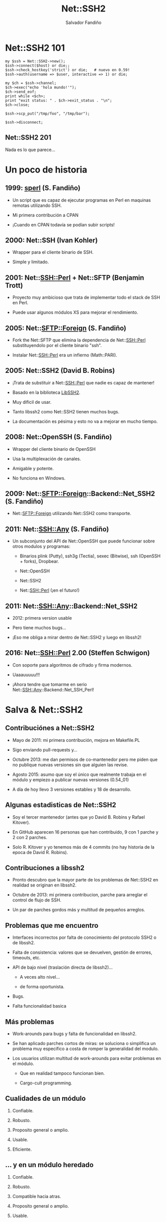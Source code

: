 #+Title: Net::SSH2

#+Author: Salvador Fandiño
#+Email: sfandino@yahoo.com

#+OPTIONS: toc:nil
#+OPTIONS: num:nil
#+OPTIONS: :nil
#+OPTIONS: ^:{}

#+REVEAL_THEME: black


* Net::SSH2 101

#+begin_src cperl
  my $ssh = Net::SSH2->new();
  $ssh->connect($host) or die;;
  $ssh->check_hostkey('strict') or die;   # nuevo en 0.59!
  $ssh->auth(username => $user, interactive => 1) or die;

  my $ch = $ssh->channel;
  $ch->exec("echo 'hola mundo!'");
  $ch->send_eof;
  print while <$ch>;
  print "exit status: " . $ch->exit_status . "\n";
  $ch->close;

  $ssh->scp_put("/tmp/foo", "/tmp/bar");

  $ssh->disconnect;
#+end_src

** Net::SSH2 201

   Nada es lo que parece...

* Un poco de historia

** 1999: [[ftp://ftp.cpan.org/pub/CPAN/authors/id/S/SA/SALVA/sperl-1.00][sperl]] (S. Fandiño)

   - Un script que es capaz de ejecutar programas en Perl en maquinas
     remotas utilizando SSH.

   - Mi primera contribución a CPAN

   - ¡Cuando en CPAN todavía se podían subir scripts!

** 2000: Net::SSH (Ivan Kohler)

   - Wrapper para el cliente binario de SSH.

   - Simple y limitado.

** 2001: Net::SSH::Perl + Net::SFTP (Benjamin Trott)

   - Proyecto muy ambicioso que trata de implementar todo el stack de
     SSH en Perl.

   - Puede usar algunos módulos XS para mejorar el rendimiento.

** 2005: Net::SFTP::Foreign (S. Fandiño)

   - Fork the Net::SFTP que elimina la dependencia de Net::SSH::Perl
     substituyendolo por el cliente binario "ssh".

   - Instalar Net::SSH::Perl era un infierno (Math::PARI).

** 2005: Net::SSH2 (David B. Robins)

   - ¡Trata de substituir a Net::SSH::Perl que nadie es capaz de mantener!

   - Basado en la biblioteca [[https://libssh2.org/][LibSSH2]].

   - Muy dificil de usar.

   - Tanto libssh2 como Net::SSH2 tienen muchos bugs.

   - La documentación es pésima y esto no va a mejorar en mucho tiempo.

** 2008: Net::OpenSSH (S. Fandiño)

   - Wrapper del cliente binario de OpenSSH

   - Usa la multiplexación de canales.

   - Amigable y potente.

   - No funciona en Windows.

** 2009: Net::SFTP::Foreign::Backend::Net_SSH2 (S. Fandiño)

   - Net::SFTP::Foreign utilizando Net::SSH2 como transporte.

** 2011: Net::SSH::Any (S. Fandiño)

   - Un subconjunto del API de Net::OpenSSH que puede funcionar sobre otros modulos y programas:

     - Binarios plink (Putty), ssh3g (Tectia), sexec (Bitwise), ssh (OpenSSH + forks), Dropbear.

     - Net::OpenSSH

     - Net::SSH2

     - Net::SSH::Perl (¡en el futuro!)


** 2011: Net::SSH::Any::Backend::Net_SSH2

   - 2012: primera version usable

   - Pero tiene muchos bugs...

   - ¡Eso me obliga a mirar dentro de Net::SSH2 y luego en libssh2!


** 2016: Net::SSH::Perl 2.00 (Steffen Schwigon)

   - Con soporte para algoritmos de cifrado y firma modernos.

   - Uaaauuuuu!!!

   - ¡Ahora tendre que tomarme en serio Net::SSH::Any::Backend::Net_SSH_Perl!

* Salva & Net::SSH2



** Contribuciónes a Net::SSH2

   - Mayo de 2011: mi primera contribución, mejora en Makefile.PL

   - Sigo enviando pull-requests y...

   - Octubre 2013: me dan permisos de co-mantenedor pero me piden que
     no publique nuevas versiones sin que alguien las revise.

   - Agosto 2015: asumo que soy el único que realmente trabaja en el
     módulo y empiezo a publicar nuevas versiones (0.54_01)

   - A día de hoy llevo 3 versiones estables y 18 de desarrollo.

** Algunas estadisticas de Net::SSH2

   - Soy el tercer mantenedor (antes que yo David B. Robins y Rafael
     Kitover).

   - En GitHub aparecen 16 personas que han contribuido, 9 con 1
     parche y 2 con 2 parches.

   - Solo R. Kitover y yo tenemos más de 4 commits (no hay historia de
     la epoca de David R. Robins).

** Contribuciones a libssh2

   - Pronto descubro que la mayor parte de los problemas de
     Net::SSH2 en realidad se originan en libssh2.

   - Octubre de 2013: mi primera contribucion, parche para arreglar el
     control de flujo de SSH.

   - Un par de parches gordos más y multitud de pequeños arreglos.

** Problemas que me encuentro

   - Interfaces incorrectos por falta de conocimiento del
     protocolo SSH2 o de libssh2.

   - Falta de consistencia: valores que se devuelven, gestión de
     errores, timeouts, etc.

   - API de bajo nivel (traslación directa de libssh2)...

     - A veces alto nivel...

     - de forma oportunista.

   - Bugs.

   - Falta funcionalidad basica

** Más problemas

   - Work-arounds para bugs y falta de funcionalidad en libssh2.

   - Se han aplicado parches cortos de miras: se soluciona o
     simplifica un problema muy especifico a costa de romper la
     generalidad del modulo.

   - Los usuarios utilizan multitud de work-arounds para evitar
     problemas en el módulo.

     - Que en realidad tampoco funcionan bien.

     - Cargo-cult programming.

** Cualidades de un módulo

  1. Confiable.

  2. Robusto.

  3. Proposito general o amplio.

  4. Usable.

  5. Eficiente.

     
** ... y en un módulo heredado

  1. Confiable.

  2. Robusto.

  3. Compatible hacia atras.

  4. Proposito general o amplio.

  5. Usable.

  6. Eficiente.


* Algunos ejemplos

** Net::SSH2::Channel::read

#+begin_src cperl

  $ch->read($buffer, $size, $ext);

#+end_src

Un usuario se queja de que cuando llama a read, se leen menos bytes de
los que solicita.

Solución: se aplica un parche que hace que read llame a
libssh2_channel_read repetidamente hasta que se llena el buffer.
